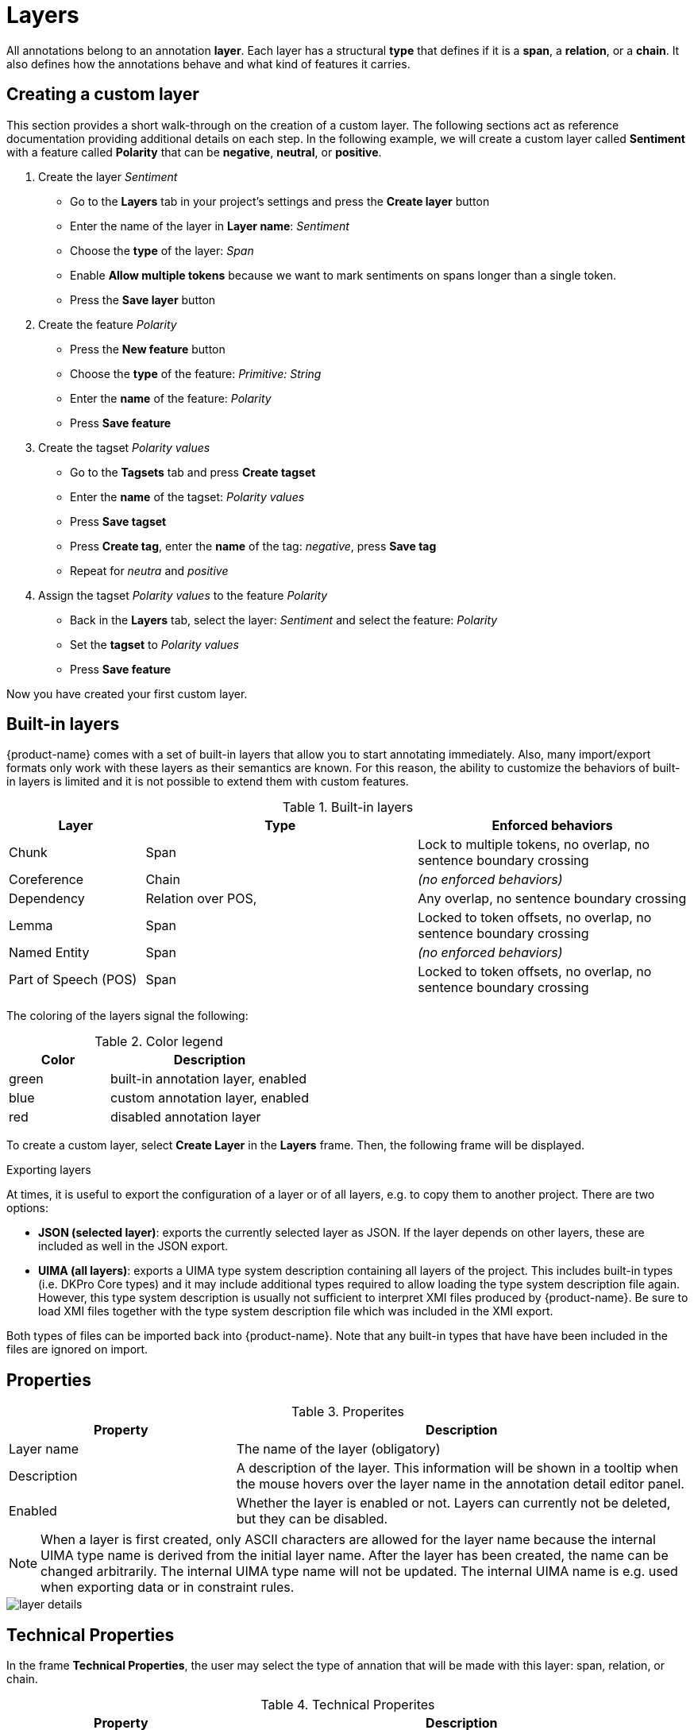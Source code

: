 [[sect_projects_layers]]
= Layers 

All annotations belong to an annotation *layer*. Each layer has a structural *type* that defines if it is a *span*, a *relation*, or a *chain*. It also defines how the annotations behave and what kind of features it carries.

== Creating a custom layer

This section provides a short walk-through on the creation of a custom layer. The following sections act as reference documentation providing additional details on each step. In the following example, we will create a custom layer called *Sentiment* with a feature called *Polarity* that can be *negative*, *neutral*, or *positive*.

. Create the layer _Sentiment_
  * Go to the *Layers* tab in your project's settings and press the *Create layer* button
  * Enter the name of the layer in *Layer name*: _Sentiment_
  * Choose the *type* of the layer: _Span_
  * Enable *Allow multiple tokens* because we want to mark sentiments on spans longer than a single token.
  * Press the *Save layer* button
. Create the feature _Polarity_
  * Press the *New feature* button
  * Choose the *type* of the feature: _Primitive: String_
  * Enter the *name* of the feature: _Polarity_
  * Press *Save feature*
. Create the tagset _Polarity values_
  * Go to the *Tagsets* tab and press *Create tagset*
  * Enter the *name* of the tagset: _Polarity values_
  * Press *Save tagset*
  * Press *Create tag*, enter the *name* of the tag: _negative_, press *Save tag*
  * Repeat for _neutra_ and _positive_
. Assign the tagset _Polarity values_ to the feature _Polarity_
  * Back in the *Layers* tab, select the layer: _Sentiment_ and select the feature: _Polarity_
  * Set the *tagset* to _Polarity values_
  * Press *Save feature*

Now you have created your first custom layer.

== Built-in layers

{product-name} comes with a set of built-in layers that allow you to start annotating immediately. Also, many import/export formats only work with these layers as their semantics are known. For this reason, the ability to customize the behaviors of built-in layers is limited and it is not possible to extend them with custom features.

.Built-in layers
[cols="1,2,2v", options="header"]
|====
| Layer | Type | Enforced behaviors

| Chunk
| Span
| Lock to multiple tokens,
no overlap,
no sentence boundary crossing

| Coreference
| Chain
| _(no enforced behaviors)_

| Dependency
| Relation over POS,
| Any overlap,
no sentence boundary crossing

| Lemma
| Span
| Locked to token offsets,
no overlap,
no sentence boundary crossing

| Named Entity
| Span
| _(no enforced behaviors)_

| Part of Speech (POS)
| Span
| Locked to token offsets,
no overlap,
no sentence boundary crossing
|====

The coloring of the layers signal the following: 

.Color legend
[cols="1,2", options="header"]
|===
| Color
| Description

| green
| built-in annotation layer, enabled

| blue
| custom annotation layer, enabled

| red
| disabled annotation layer
|===

To create a custom layer, select *Create Layer* in the *Layers* frame. Then, the following frame will be displayed. 

.Exporting layers
At times, it is useful to export the configuration of a layer or of all layers, e.g. to copy them
to another project. There are two options:

* **JSON (selected layer)**: exports the currently selected layer as JSON. If the layer depends on
  other layers, these are included as well in the JSON export.
* **UIMA (all layers)**: exports a UIMA type system description containing all layers of the project.
  This includes built-in types (i.e. DKPro Core types) and it may include additional types required
  to allow loading the type system description file again. However, this type system description
  is usually not sufficient to interpret XMI files produced by {product-name}. Be sure to load XMI
  files together with the type system description file which was included in the XMI export.
  
Both types of files can be imported back into {product-name}. Note that any built-in types that
have have been included in the files are ignored on import.

[[sect_projects_layers_properties]]
== Properties 

.Properites
[cols="1,2", options="header"]
|====
| Property | Description

| Layer name
| The name of the layer (obligatory)

| Description
| A description of the layer. This information will be shown in a tooltip when the mouse hovers over the layer name in the annotation detail editor panel.

| Enabled
| Whether the layer is enabled or not. Layers can currently not be deleted, but they can be disabled.
|====

NOTE: When a layer is first created, only ASCII characters are allowed for the layer name because the internal UIMA type name is derived from the initial layer name. After the layer has been created, the name can be changed arbitrarily. The internal UIMA type name will not be updated. The internal UIMA name is
e.g. used when exporting data or in constraint rules.

image::layer_details.png[align="center"]

[[sect_projects_layers_technical_properties]]
== Technical Properties 

In the frame *Technical Properties*, the user may select the type of annation that will be made with this layer: span, relation, or chain.

.Technical Properites
[cols="1v,2", options="header"]
|====
| Property | Description

| Internal name
| Internal UIMA type name

| Type
| The type of the layer (obligatory, see below)

| Attach to layer
_(Relations)_
| Determines which span layer a relation attaches to. Relations can only be created between annotations of this span layer.
|====

The layer type defines the structure of the layer. Three different types are supported: spans, relations, and chains.

.Layer types
[cols="1,2,3", options="header"]
|====
| Type 
| Description 
| Example

| Span
| Continuous segment of text delimited by a start and end character offset. The example shows two spans.
| image:project_layer_type_span.png[]

| Relation
| Binary relation between two spans visualized as an arc between spans. The example shows a relation between two spans.
| image:project_layer_type_relation.png[]

| Chain
| Directed sequence of connected spans in which each span connects to the following one. The example shows a single chain consisting of three connected spans.
| image:project_layer_type_chain.png[]
|====

For relation annotations the type of the spans which are to be connected can be chosen in the field *Attach to layer*. Here, only non-default layers are displayed. To create a relation, first the span annotation needs to be created.

NOTE: Currently for each span layer there can be at most one relation layer attaching to it.

NOTE: It is currently not possible to create relations between spans in different layers. For example if you define span layers called *Men* and *Women*, it is impossible to define a relation layer *Married to* between the two. To work around this limitation, create a single span layer *Person* with a feature *Gender* instead. You can now set the feature *Gender* to *Man* or *Woman* and eventually define a relation layer *Married to* attaching to the *Person* layer.

[[sect_projects_layers_behaviours]]
== Behaviours

.Behaviors
[cols="1v,2", options="header"]
|====
| Behavior | Description

| Read-only
| The layer may be viewed but not edited.

| Show text on hover
| Whether the text covered by the annotation is shown in the popup panel that appears when hovering with the mouse over an annotation label. Note that this popup may not be supported by all annotation editors.

| Render mode (relation)
| Determines when to render relations as arcs. Possible settings are **Always** (always render arcs), **Never** (never render arcs), and **When selected** (render arcs only when one of the relation endpoints or the relation itself is selected). Note that this setting is only available for relation layers.

| Validation
| When pre-annotated data is imported or when the  behaviors settings are changed, it is possible that annotations exist which are not conforming to the current behavior settings. This setting controls when a validation of annotations is performed. Possible settings are **Never** (no validation when a user marks a document as finished) and **Always** (validation is performed when a user marks a document as finished). Mind that changing the document state via the Monitoring page does not trigger a validation. Also, problematic annotations are highlighted using an error marker in the annotation interface. **NOTE:** the default setting for new projects/layers is **Always**, but for any existing projects or for projects imported from versions of {product-name} where this setting did not exist yet, the setting is initialized with **Never**.

| Granularity
_(span, chain)_
| The granularity controls at which level annotations can be created. When set to **Character-level**, annotations can be created anywhere. Zero-width annotations are permitted. When set to **Token-level** or **Sentence-level** annotation boundaries are forced to coincide with token/sentence boundaries. If the selection is smaller, the annotation is expanded to the next larger token/sentence covering the selection. Again, zero-width annotations are permitted. When set to **Single tokens only** may be applied only to a single token. If the selection covers multiple tokens, the annotation is reduced to the first covered token at a time. Zero-width annotations are not permitted in this mode. Note that
in order for the **Sentence-level** mode to allow annotating multiple sentences, the 
**Allow crossing sentence boundary** setting must be enabled, otherwise only individual sentences
can be annotated.

| Overlap
| This setting controls if and how annotations may overlap. For **span layers**, overlap is defined in terms of the span offsets. If any character offset that is part of span A is also part of span B, then they are considered to be **overlapping**. If two spans have exactly the same offsets, then they are considered to be **stacking**. For **relation layers**, overlap is defined in terms of the end points of the relation. If two relations share any end point (source or target), they are considered to be **overlapping**. If two relations have exactly the same end points, they are considered to be **stacking**. Note that some export formats are unable to deal with stacked or overlapping annotations. E.g. the CoNLL formats cannot deal with overlapping or stacked named entities.

| Allow crossing sentence boundary
| Allow annotations to cross sentence boundaries.

| Behave like a linked list
_(chain)_
| Controls what happens when two chains are connected with each other. If this option is *disabled*, then the two entire chains will be merged into one large chain. Links between spans will be changed so that each span connects to the closest following span -  no arc labels are displayed. If this option is *enabled*, then the chains will be split if necessary at the source and target points, reconnecting the spans such that exactly the newly created connection is made - arc labels are available.
|====

[[sect_projects_layers_features]]
== Features

image::layer_feature_details.png[align="center"]

In this section, features and their properties can be configured. 

NOTE: When a feature is first created, only ASCII characters are allowed for the feature name because the internal UIMA name is derived from the initial layer name. After the feature has been created, the name can be changed arbitrarily. The internal UIMA feature name will not be updated. The internal UIMA name is
e.g. used when exporting data or in constraint rules.

NOTE: Features cannot be added to or deleted from built-in layers.

The following feature types are supported.

.Feature types
[cols="1v,2", options="header"]
|====
| Type | Description

| `uima.cas.String`
| Textual feature that can optionally be controlled by a tagset. It is rendered as a text field or as a combobox if a tagset is defined.

| `uima.cas.Boolean`
| Boolean feature that can be true or false and is rendered as a checkbox.

| `uima.cas.Integer`
| Numeric feature for integer numbers.

| `uima.cas.Float`
| Numeric feature for decimal numbers.

| `uima.tcas.Annotation`
_(Span layers)_
| Link feature that can point to any arbitrary span annotation

| _other span layers_
_(Span layers)_
| Link feature that can point only to the selected span layer.
|====


.General feature properties
[cols="1v,2", options="header"]
|====
| Property | Description

| Internal name
| Internal UIMA feature name

| Type
| The type of the feature (obligatory, see below)

| Name
| The name of the feature (obligatory)

| Description
| A description that is shown when the mouse hovers over the feature name in the annotation detail editor panel.

| Enabled
| Features cannot be deleted, but they can be disabled

| Show in label
| Whether the feature value is shown in the annotation label. If this is disabled, the feature is only visible in the annotation detail editor panel.

| Show on hover
| Whether the feature value is shown in the popup panel that appears when hovering with the mouse over an annotation label. Note that this popup may not be supported by all annotation editors.

| Remember
| Whether the annotation detail editor should carry values of this feature
over when creating a new annotation of the same type. This can be useful when creating many annotations
of the same type in a row.

| Curatable
| Whether the feature is considered when comparing whether annotations are equal and can be
pre-merged during curation. This flag is enabled by default. When it is disabled, two annotations
will be treated as the same for the purpose of curation, even if the feature value is different.
The feature value will also not be copied to a pre-merged or manually merged annotation. Disabling
this flag on all features of a layer will cause annotations to be only compared by their positions.
|====


=== String features

A string feature either holds a short tag (optionally from a restricted tag set) or a note (i.e.
a multi-line text).

When no tagset is associated with the string feature, it is displayed to the user simply as a
single line input field. You can enable the *multiple rows* option to turn it into a multi-line
text area. If you do so, additional options appear allowing to configure the size of the text area
which can be fixed or dynamic (i.e. automatically adjust to the text area content).

Optionally, a <<sect_projects_tagsets,tagset>> can be associated with a string feature (unless you enabled multiple rows). If string feature is associated with a tagset, there are different options
as to which type of *editor type* (i.e. input field) is displayed to the user.

.Editor types for string features with tagsets
[cols="1v,2", options="header"]
|====
| Editor type | Description

| Auto
| An editor is chosen automatically depending on the size of the tagset and whether annotators can add to it.

| Radio group
| Each tag is shown as a button. Only one button can be active at a time. Best for quick access to small tagsets. Does not allow annotators to add new tags (yet).

| Combo box
| A text field with auto-completion and button that opens a drop-down list showing all possible tags and their descriptions. Best for mid-sized tagsets.

| Autocomplete
| A text field with auto-completion. A dropdown opens when the user starts typing into the field and it displays matching tags. There is no way to browse all available tags. Best for large tagsets.

|====

The tagset size thresholds used by the *Auto* mode to determine which editor to choose can be
globally configured by an administrator via the <<admin_guide.adoc#sect_settings_annotation,`settings.properties`>>
file. Because the radio group editor does not support adding new tags (yet), it chosen automatically
only if the associated tagset does not allow annotators to add new tags.

.String feature properties
[cols="1v,2", options="header"]
|====
| Property | Description

| Tagset
| The tagset controlling the possible values for a string feature.

| Show only when constraints apply
| Display the feature only if any constraint rules apply to it (cf. <<sect_constraints_conditional_features>>)

| Editor type
| The type of input field shown to the annotators.

| Multiple Rows
| If enabled the textfield will be replaced by a textarea which expands on focus. This also enables options to set the size of the textarea and disables tagsets.

| Dynamic Size
| If enabled the textfield will dynamically resize itself based on the content. This disables collapsed and expanded row settings. 

| Collapsed Rows
| Set the number of rows for the textarea when it is collapsed and not focused.

| Expanded Rows
| Set the number of rows for the textarea when it is expanded and not focused.
|====


=== Number features

.Number feature properties
[cols="1v,2", options="header"]
|====
| Property | Description

| Limited
| If enabled a minimum and maximum value can be set for the number feature.

| Minimum
| Only visible if *Limited* is enabled. Determines the minimum value of the limited number feature.

| Maximum
| Only visible if *Limited* is enabled. Determines the maximum value of the limited number feature.

| Editor Type
| Select which editor should be used for modifying this features value.
|====

=== Boolean features

=== Link features

.Link feature properties
[cols="1v,2", options="header"]
|====
| Property | Description

| Role labels
| Allows users to add a role label to each slot when linking anntations. 
  If disabled the UI labels of annotations will be displayed instead of role labels. 
  This property is enabled by default.

| Multiplicity
| Determines how links are compared to each other e.g. when calulating agreement or when merging annotations during curation.
  Use *Target can be linked in multiple different roles* if a link target can appear in multiple roles with respect to the same source span.
  In this mode, if an annotator links multiple targets using the same role, the links will be considered stacked and not be not auto-merged by curation or used for agreement calculation.
  Use *Target should be linked in only one role* if you expect that a link target should only appear in a single roles with respect to the same source span.
  In this mode, if an annotator links the same target in multiple roles, the links will be considered stacked and not be auto-merged by curation or used for agreement calculation.
  Use *Target can be linked in multiple roles (same or different)* if you expect that a link target should be linked multiple times with different roles as well as different targets can be linked with the same role.
  In this mode, there is no stacking.

| Tagset
| The tagset controlling the possible values for the link roles.

| Default slots
| For each of the specificed roles, an empty slot will be visible in the UI. 
  This can save the annotator time to create a slot for frequently used slots.
|====

=== Key bindings

Some types of features support key bindings. This means, you can assigning a combination of keys to a
particular feature value. Pressing these keys on the annotation page while a annotation is selected
will set the feature to the assigned value. E.g. you could assign the key combo `CTRL P` to the 
value `PER` for the `value` feature on the *Named Entity* layer. So when you create a *Named Entity*
annotation and then press the `CTRL P`, the value would be set to `PER`.

If the focus is on an input field, the key bindings are suppressed. That means, you could even
assign single key shortcuts like `p` for `PER` while still be able to use `p` when entering text 
manually into an input field. Normally, the focus would jump directly to the first feature editor
after selecting an annotation. But this is not the case if any features have key bindings defined,
because it would render the key bindings useless (i.e. you would have to click outside of the
feature editor input field so it looses the focus, thus activating the key bindings).

When defining a key binding, you have to enter a key combo consisting of one or more of the 
following key names:

* Modifier keys: `Ctrl`, `Shift`, `Alt`, `Meta`
* Letter keys: `a`, `b`, `c`, `d`, `e`, `f`, `g`, `h`, `i`, `j`, `k`, `l`, `m`, `n`, `o`, `p`, `q`, `r`, `s`, `t`, `u`, `v`, `w`, `x`, `y`, `z`
* Number keys: `0`, `1`, `2`, `3`, `4`, `5`, `6`, `7`, `8`, `9`
* Function keys: `F1`, `F2`, `F3`, `F4`, `F5`, `F6`, `F7`, `F8`, `F9`, `F10`, `F11`, `F12`
* Navigation keys: `Home`, `End`, `Page_up`, `Page_down`, `Left`, `Up`, `Right`, `Down`
* Other keys: `Escape`, `Tab`, `Space`, `Return`, `Enter`, `Backspace`, `Scroll_lock`, `Caps_lock`, `Num_lock`, `Pause`, `Insert`, `Delete`

Typically you would combine zero or more modifier keys with a *regular* key (letter, number, 
function key, etc). A combination of multiple number or letter keys does not work.

NOTE: Mind that you need to take care not to define the same key binding multiple times. Duplicate
      definitions are only sensible if you can ensure that the features on which they are defined will never
      be visible on screen simultaneously. 
      
=== Coloring rules

Coloring rules can be used to control the coloring of annotations. A rule consists of two parts:
1) a regular expression that matches the label of an annotation, 2) a hexadecimal color code.

A simple color rule could be use the pattern `PER` and the color code `#0000ff` (blue). This would 
display all annotations with the label `PER` on the given layer in blue.

In order to assign a specific color to all annotations from the given layer, use the pattern `.*`.

It is also possible to assign a color to multiple label at once by exploiting the fact that the
pattern is a regular expression. E.g. `PER|OTH` would match annotations with the label `PER` as well
as with the label `OTH`. Mind not to add extra space such as `PER | OTH` - this would not work!

Be careful when creating coloring rules on layers with multiple features. If there are two features
with the values `a` and `b`, the label will be `a | b`. In order to match this label in a coloring 
rule, the pipe symbol (`|`) must be escaped - otherwise it is interpreted as a regular expression 
`OR` operator: `a \| b`. 

